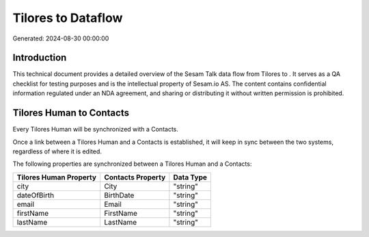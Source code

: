 ====================
Tilores to  Dataflow
====================

Generated: 2024-08-30 00:00:00

Introduction
------------

This technical document provides a detailed overview of the Sesam Talk data flow from Tilores to . It serves as a QA checklist for testing purposes and is the intellectual property of Sesam.io AS. The content contains confidential information regulated under an NDA agreement, and sharing or distributing it without written permission is prohibited.

Tilores Human to  Contacts
--------------------------
Every Tilores Human will be synchronized with a  Contacts.

Once a link between a Tilores Human and a  Contacts is established, it will keep in sync between the two systems, regardless of where it is edited.

The following properties are synchronized between a Tilores Human and a  Contacts:

.. list-table::
   :header-rows: 1

   * - Tilores Human Property
     -  Contacts Property
     -  Data Type
   * - city
     - City
     - "string"
   * - dateOfBirth
     - BirthDate
     - "string"
   * - email
     - Email
     - "string"
   * - firstName
     - FirstName
     - "string"
   * - lastName
     - LastName
     - "string"

